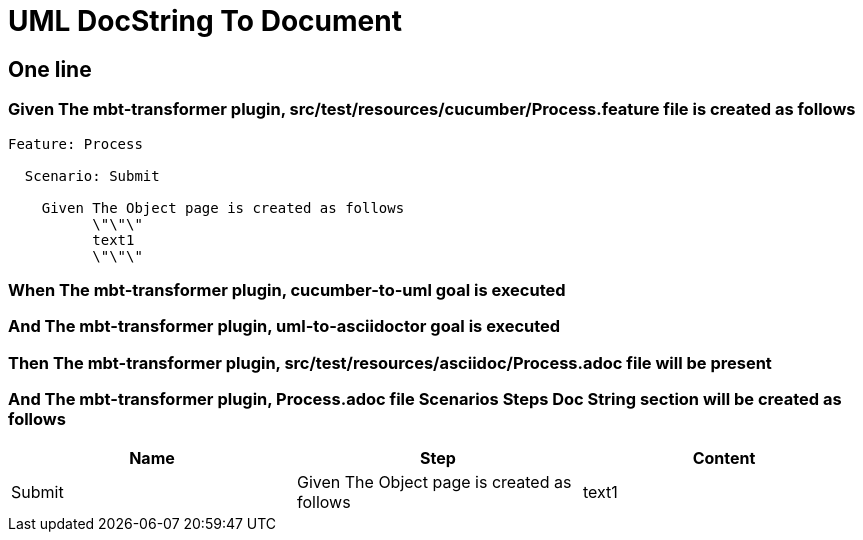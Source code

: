 :tags: sheep-dog-dev
= UML DocString To Document

== One line

=== Given The mbt-transformer plugin, src/test/resources/cucumber/Process.feature file is created as follows

----
Feature: Process

  Scenario: Submit

    Given The Object page is created as follows
          \"\"\"
          text1
          \"\"\"
----

=== When The mbt-transformer plugin, cucumber-to-uml goal is executed

=== And The mbt-transformer plugin, uml-to-asciidoctor goal is executed

=== Then The mbt-transformer plugin, src/test/resources/asciidoc/Process.adoc file will be present

=== And The mbt-transformer plugin, Process.adoc file Scenarios Steps Doc String section will be created as follows

[options="header"]
|===
| Name| Step| Content
| Submit| Given The Object page is created as follows| text1
|===
